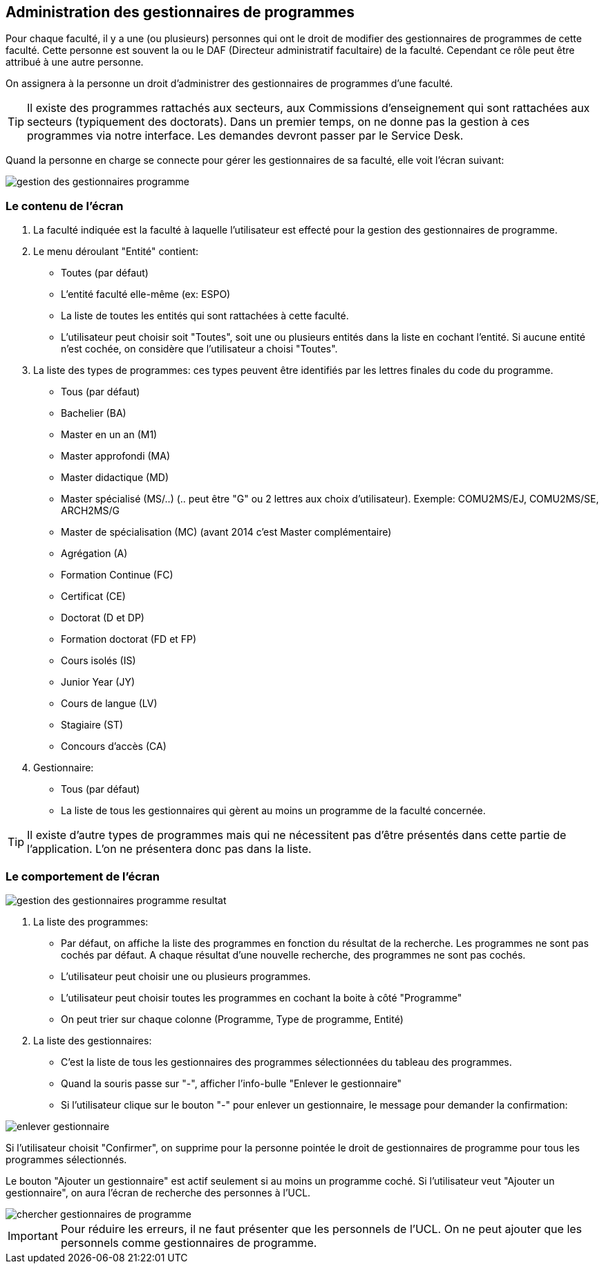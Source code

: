 == Administration des gestionnaires de programmes

Pour chaque faculté, il y a une (ou plusieurs) personnes qui ont le droit de
modifier des gestionnaires de programmes de cette faculté. Cette personne est
souvent la ou le DAF (Directeur administratif facultaire) de la faculté.
Cependant ce rôle peut être attribué à une autre personne.

On assignera à la personne un droit d'administrer des gestionnaires de
programmes d'une faculté.

TIP: Il existe des programmes rattachés aux secteurs, aux Commissions
d'enseignement qui sont rattachées aux secteurs (typiquement des doctorats).
Dans un premier temps, on ne donne pas la gestion à ces programmes via notre
interface. Les demandes devront passer par le Service Desk.

Quand la personne en charge se connecte pour gérer les gestionnaires de sa
faculté, elle voit l'écran suivant:

image::images/administrer_gestionnaire_programme/gestion-des-gestionnaires-programme.png[]

=== Le contenu de l'écran

. La faculté indiquée est la faculté à laquelle l'utilisateur est effecté pour
  la gestion des gestionnaires de programme.
. Le menu déroulant "Entité" contient:
 - Toutes (par défaut)
 - L'entité faculté elle-même (ex: ESPO)
 - La liste de toutes les entités qui sont rattachées à cette faculté.
 - L'utilisateur peut choisir soit "Toutes", soit une ou plusieurs entités dans
   la liste en cochant l'entité. Si aucune entité n'est cochée, on considère que
   l'utilisateur a choisi "Toutes".
. La liste des types de programmes: ces types peuvent être identifiés par les
  lettres finales du code du programme.
 - Tous (par défaut)
 - Bachelier (BA)
 - Master en un an (M1)
 - Master approfondi (MA)
 - Master didactique (MD)
 - Master spécialisé (MS/..) (.. peut être "G" ou 2 lettres aux choix
   d'utilisateur). Exemple: COMU2MS/EJ, COMU2MS/SE, ARCH2MS/G
 - Master de spécialisation (MC) (avant 2014 c'est Master complémentaire)
 - Agrégation (A)
 - Formation Continue (FC)
 - Certificat (CE)
 - Doctorat (D et DP)
 - Formation doctorat (FD et FP)
 - Cours isolés (IS)
 - Junior Year (JY)
 - Cours de langue (LV)
 - Stagiaire (ST)
 - Concours d'accès (CA)
. Gestionnaire:
 - Tous (par défaut)
 - La liste de tous les gestionnaires qui gèrent au moins un programme de la
   faculté concernée.

TIP: Il existe d'autre types de programmes mais qui ne nécessitent pas d'être
présentés dans cette partie de l'application. L'on ne présentera donc pas dans
la liste.

=== Le comportement de l'écran

image::images/administrer_gestionnaire_programme/gestion-des-gestionnaires-programme-resultat.png[]

. La liste des programmes:
 - Par défaut, on affiche la liste des programmes en fonction du résultat de la
   recherche. Les programmes ne sont pas cochés par défaut. A chaque résultat
   d'une nouvelle recherche, des programmes ne sont pas cochés.
 - L'utilisateur peut choisir une ou plusieurs programmes.
 - L'utilisateur peut choisir toutes les programmes en cochant la boite à côté
   "Programme"
 - On peut trier sur chaque colonne (Programme, Type de programme, Entité)
. La liste des gestionnaires:
 - C'est la liste de tous les gestionnaires des programmes sélectionnées du
   tableau des programmes.
 - Quand la souris passe sur "-", afficher l'info-bulle "Enlever le
   gestionnaire"
 - Si l'utilisateur clique sur le bouton "-" pour enlever un gestionnaire, le
   message pour demander la confirmation:

image::images/administrer_gestionnaire_programme/enlever-gestionnaire.png[]

Si l'utilisateur choisit "Confirmer", on supprime pour la personne pointée le
droit de gestionnaires de programme pour tous les programmes sélectionnés.

Le bouton "Ajouter un gestionnaire" est actif seulement si au moins un programme
coché. Si l'utilisateur veut "Ajouter un gestionnaire", on aura l'écran de
recherche des personnes à l'UCL.

image::images/administrer_gestionnaire_programme/chercher-gestionnaires-de-programme.png[]

IMPORTANT: Pour réduire les erreurs, il ne faut présenter que les personnels de
l'UCL. On ne peut ajouter que les personnels comme gestionnaires de programme.
